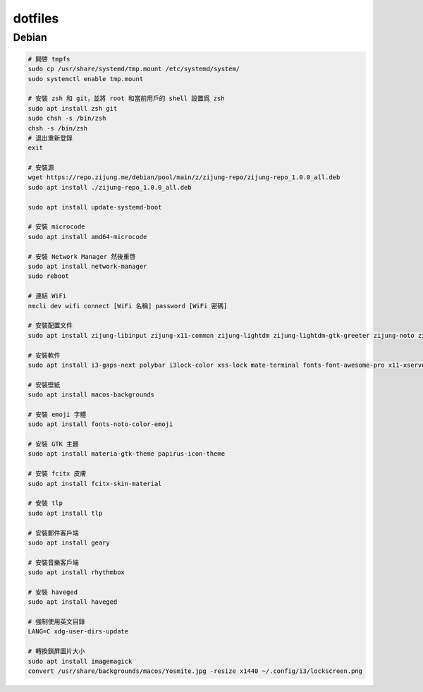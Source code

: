 ########
dotfiles
########

******
Debian
******
.. code-block:: shell

    # 開啓 tmpfs
    sudo cp /usr/share/systemd/tmp.mount /etc/systemd/system/
    sudo systemctl enable tmp.mount

    # 安裝 zsh 和 git，並將 root 和當前用戶的 shell 設置爲 zsh
    sudo apt install zsh git
    sudo chsh -s /bin/zsh
    chsh -s /bin/zsh
    # 退出重新登錄
    exit

    # 安裝源
    wget https://repo.zijung.me/debian/pool/main/z/zijung-repo/zijung-repo_1.0.0_all.deb
    sudo apt install ./zijung-repo_1.0.0_all.deb

    sudo apt install update-systemd-boot

    # 安裝 microcode
    sudo apt install amd64-microcode

    # 安裝 Network Manager 然後重啓
    sudo apt install network-manager
    sudo reboot

    # 連結 WiFi
    nmcli dev wifi connect [WiFi 名稱] password [WiFi 密碼]

    # 安裝配置文件
    sudo apt install zijung-libinput zijung-x11-common zijung-lightdm zijung-lightdm-gtk-greeter zijung-noto zijung-google-chrome

    # 安裝軟件
    sudo apt install i3-gaps-next polybar i3lock-color xss-lock mate-terminal fonts-font-awesome-pro x11-xserver-utils psmisc pulseaudio rofi feh compton dunst fcitx-rime scrot

    # 安裝壁紙
    sudo apt install macos-backgrounds

    # 安裝 emoji 字體
    sudo apt install fonts-noto-color-emoji

    # 安裝 GTK 主題
    sudo apt install materia-gtk-theme papirus-icon-theme

    # 安裝 fcitx 皮膚
    sudo apt install fcitx-skin-material

    # 安裝 tlp
    sudo apt install tlp

    # 安裝郵件客戶端
    sudo apt install geary

    # 安裝音樂客戶端
    sudo apt install rhythmbox

    # 安裝 haveged
    sudo apt install haveged

    # 強制使用英文目錄
    LANG=C xdg-user-dirs-update

    # 轉換鎖屏圖片大小
    sudo apt install imagemagick
    convert /usr/share/backgrounds/macos/Yosmite.jpg -resize x1440 ~/.config/i3/lockscreen.png
